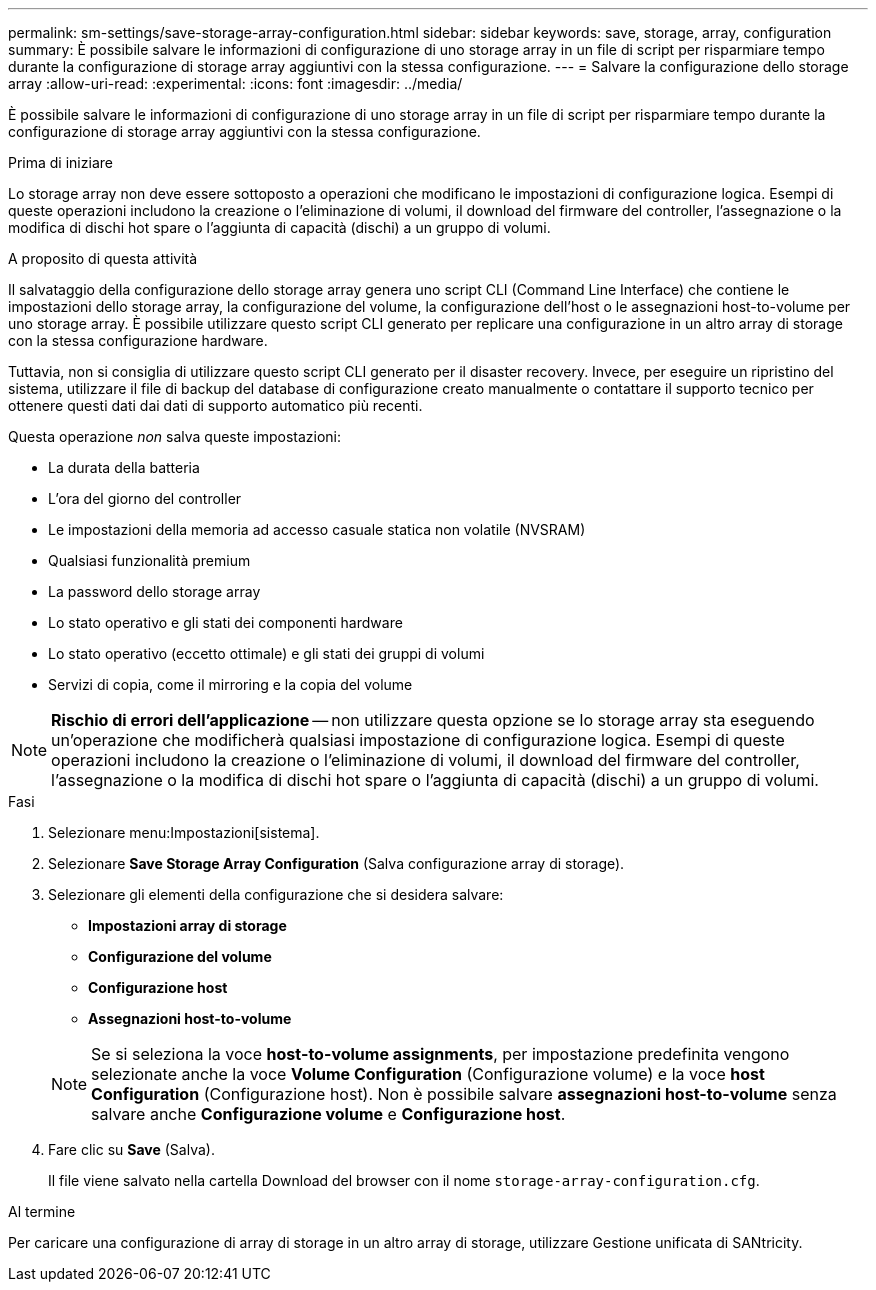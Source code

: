 ---
permalink: sm-settings/save-storage-array-configuration.html 
sidebar: sidebar 
keywords: save, storage, array, configuration 
summary: È possibile salvare le informazioni di configurazione di uno storage array in un file di script per risparmiare tempo durante la configurazione di storage array aggiuntivi con la stessa configurazione. 
---
= Salvare la configurazione dello storage array
:allow-uri-read: 
:experimental: 
:icons: font
:imagesdir: ../media/


[role="lead"]
È possibile salvare le informazioni di configurazione di uno storage array in un file di script per risparmiare tempo durante la configurazione di storage array aggiuntivi con la stessa configurazione.

.Prima di iniziare
Lo storage array non deve essere sottoposto a operazioni che modificano le impostazioni di configurazione logica. Esempi di queste operazioni includono la creazione o l'eliminazione di volumi, il download del firmware del controller, l'assegnazione o la modifica di dischi hot spare o l'aggiunta di capacità (dischi) a un gruppo di volumi.

.A proposito di questa attività
Il salvataggio della configurazione dello storage array genera uno script CLI (Command Line Interface) che contiene le impostazioni dello storage array, la configurazione del volume, la configurazione dell'host o le assegnazioni host-to-volume per uno storage array. È possibile utilizzare questo script CLI generato per replicare una configurazione in un altro array di storage con la stessa configurazione hardware.

Tuttavia, non si consiglia di utilizzare questo script CLI generato per il disaster recovery. Invece, per eseguire un ripristino del sistema, utilizzare il file di backup del database di configurazione creato manualmente o contattare il supporto tecnico per ottenere questi dati dai dati di supporto automatico più recenti.

Questa operazione _non_ salva queste impostazioni:

* La durata della batteria
* L'ora del giorno del controller
* Le impostazioni della memoria ad accesso casuale statica non volatile (NVSRAM)
* Qualsiasi funzionalità premium
* La password dello storage array
* Lo stato operativo e gli stati dei componenti hardware
* Lo stato operativo (eccetto ottimale) e gli stati dei gruppi di volumi
* Servizi di copia, come il mirroring e la copia del volume


[NOTE]
====
*Rischio di errori dell'applicazione* -- non utilizzare questa opzione se lo storage array sta eseguendo un'operazione che modificherà qualsiasi impostazione di configurazione logica. Esempi di queste operazioni includono la creazione o l'eliminazione di volumi, il download del firmware del controller, l'assegnazione o la modifica di dischi hot spare o l'aggiunta di capacità (dischi) a un gruppo di volumi.

====
.Fasi
. Selezionare menu:Impostazioni[sistema].
. Selezionare *Save Storage Array Configuration* (Salva configurazione array di storage).
. Selezionare gli elementi della configurazione che si desidera salvare:
+
** *Impostazioni array di storage*
** *Configurazione del volume*
** *Configurazione host*
** *Assegnazioni host-to-volume*


+
[NOTE]
====
Se si seleziona la voce *host-to-volume assignments*, per impostazione predefinita vengono selezionate anche la voce *Volume Configuration* (Configurazione volume) e la voce *host Configuration* (Configurazione host). Non è possibile salvare *assegnazioni host-to-volume* senza salvare anche *Configurazione volume* e *Configurazione host*.

====
. Fare clic su *Save* (Salva).
+
Il file viene salvato nella cartella Download del browser con il nome `storage-array-configuration.cfg`.



.Al termine
Per caricare una configurazione di array di storage in un altro array di storage, utilizzare Gestione unificata di SANtricity.
